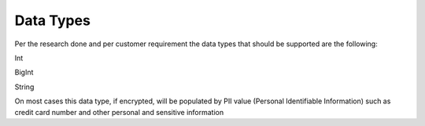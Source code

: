 .. _data_encryption_types:

***********************
Data Types
***********************


Per the research done and per customer requirement the data types that should be supported are the following:

Int

BigInt

String

On most cases this data type, if encrypted, will be populated by PII value (Personal Identifiable Information) such as credit card number and other personal and sensitive information